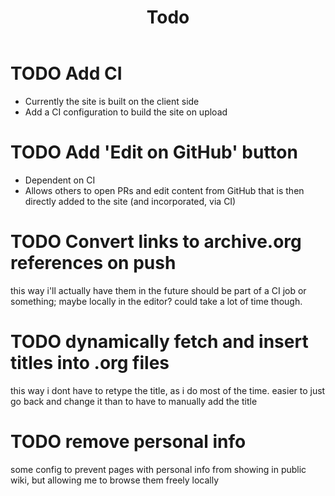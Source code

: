 #+TITLE: Todo
* TODO Add CI
- Currently the site is built on the client side
- Add a CI configuration to build the site on upload
* TODO Add 'Edit on GitHub' button
- Dependent on CI
- Allows others to open PRs and edit content from GitHub
  that is then directly added to the site (and incorporated, via CI)
* TODO Convert links to archive.org references on push
this way i'll actually have them in the future
should be part of a CI job or something; maybe locally in the editor? could take a lot of time though.
* TODO dynamically fetch and insert titles into .org files
this way i dont have to retype the title, as i do most of the time.
easier to just go back and change it than to have to manually add the title
* TODO remove personal info
some config to prevent pages with personal info from showing in public wiki,
but allowing me to browse them freely locally
